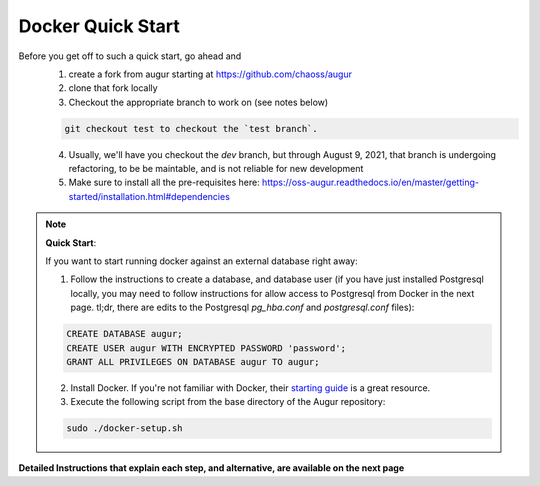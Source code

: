 Docker Quick Start
==================================
Before you get off to such a quick start, go ahead and 
  1. create a fork from augur starting at https://github.com/chaoss/augur
  2. clone that fork locally
  3. Checkout the appropriate branch to work on (see notes below)
  
  .. code-block:: python
  
     git checkout test to checkout the `test branch`. 
  
  4. Usually, we'll have you checkout the `dev` branch, but through August 9, 2021, that branch is undergoing refactoring, to be be maintable, and is not reliable for new development 
  5. Make sure to install all the pre-requisites here: https://oss-augur.readthedocs.io/en/master/getting-started/installation.html#dependencies


.. note::

  **Quick Start**: 

  If you want to start running docker against an external database right away: 

  1. Follow the instructions to create a database, and database user (if you have just installed Postgresql locally, you may need to follow instructions for allow access to Postgresql from Docker in the next page. tl;dr, there are edits to the Postgresql `pg_hba.conf` and `postgresql.conf` files): 

  .. code-block:: postgresql 
    
    CREATE DATABASE augur;
    CREATE USER augur WITH ENCRYPTED PASSWORD 'password';
    GRANT ALL PRIVILEGES ON DATABASE augur TO augur;

  2. Install Docker. If you're not familiar with Docker, their `starting guide <https://www.docker.com/resources/what-container>`_ is a great resource.
  3. Execute the following script from the base directory of the Augur repository:

  .. code-block:: bash

    sudo ./docker-setup.sh

**Detailed Instructions that explain each step, and alternative, are available on the next page**
